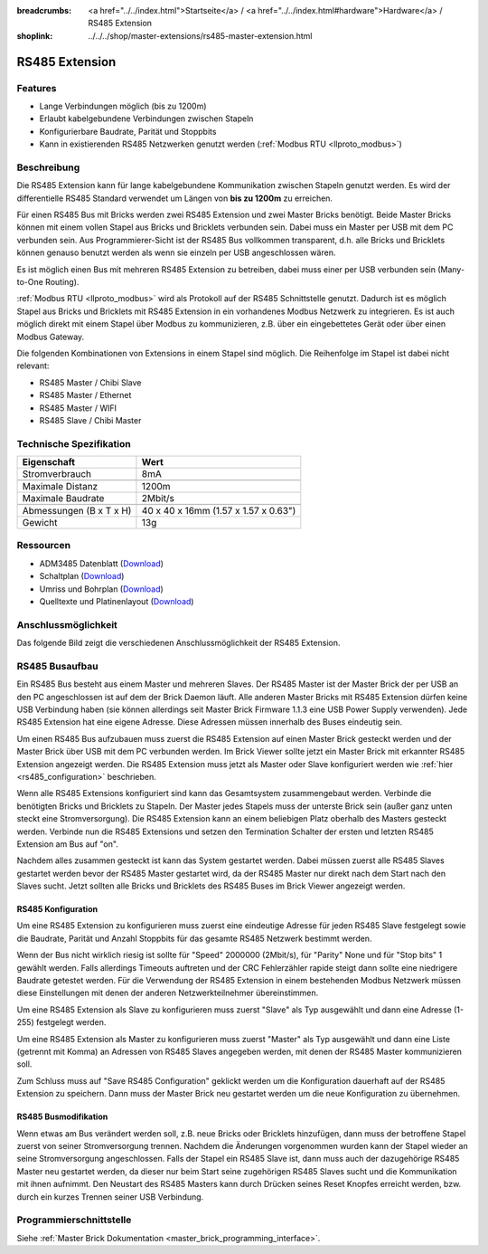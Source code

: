 
:breadcrumbs: <a href="../../index.html">Startseite</a> / <a href="../../index.html#hardware">Hardware</a> / RS485 Extension
:shoplink: ../../../shop/master-extensions/rs485-master-extension.html

.. _rs485_extension:

RS485 Extension
===============

.. raw:: html

	{% from "macros.html" import tfdocstart, tfdocimg, tfdocend %}
	{{
	    tfdocstart("Extensions/extension_rs485_tilted_350.jpg",
	               "Extensions/extension_rs485_tilted_600.jpg",
	               "RS485 Extension")
	}}
	{{
	    tfdocimg("Extensions/extension_rs485_top_100.jpg",
	             "Extensions/extension_rs485_top_600.jpg",
	             "RS485 Extension Oberseite")
	}}
	{{
	    tfdocimg("Extensions/extension_rs485_bottom_100.jpg",
	             "Extensions/extension_rs485_bottom_600.jpg",
	             "RS485 Extension Unterseite")
	}}
	{{ tfdocend() }}


Features
--------

* Lange Verbindungen möglich (bis zu 1200m)
* Erlaubt kabelgebundene Verbindungen zwischen Stapeln
* Konfigurierbare Baudrate, Parität und Stoppbits
* Kann in existierenden RS485 Netzwerken genutzt
  werden (:ref:`Modbus RTU <llproto_modbus>`)


Beschreibung
------------

Die RS485 Extension kann für lange kabelgebundene Kommunikation zwischen
Stapeln genutzt werden. Es wird der differentielle RS485 Standard verwendet
um Längen von **bis zu 1200m** zu erreichen.

Für einen RS485 Bus mit Bricks werden zwei RS485 Extension und zwei Master
Bricks benötigt. Beide Master Bricks können mit einem vollen Stapel aus Bricks
und Bricklets verbunden sein. Dabei muss ein Master per USB mit dem PC
verbunden sein. Aus Programmierer-Sicht ist der RS485 Bus vollkommen
transparent, d.h. alle Bricks und Bricklets können genauso benutzt werden
als wenn sie einzeln per USB angeschlossen wären.

Es ist möglich einen Bus mit mehreren RS485 Extension zu betreiben, dabei
muss einer per USB verbunden sein (Many-to-One Routing).

:ref:`Modbus RTU <llproto_modbus>` wird als Protokoll auf der RS485
Schnittstelle genutzt. Dadurch ist es möglich Stapel aus Bricks und Bricklets
mit RS485 Extension in ein vorhandenes Modbus Netzwerk zu integrieren. Es ist
auch möglich direkt mit einem Stapel über Modbus zu kommunizieren, z.B. über
ein eingebettetes Gerät oder über einen Modbus Gateway.

Die folgenden Kombinationen von Extensions in einem Stapel sind möglich.
Die Reihenfolge im Stapel ist dabei nicht relevant:

* RS485 Master / Chibi Slave
* RS485 Master / Ethernet
* RS485 Master / WIFI
* RS485 Slave / Chibi Master

Technische Spezifikation
------------------------

================================  ============================================================
Eigenschaft                       Wert
================================  ============================================================
Stromverbrauch                    8mA
--------------------------------  ------------------------------------------------------------
--------------------------------  ------------------------------------------------------------
Maximale Distanz                  1200m
Maximale Baudrate                 2Mbit/s
--------------------------------  ------------------------------------------------------------
--------------------------------  ------------------------------------------------------------
Abmessungen (B x T x H)           40 x 40 x 16mm (1.57 x 1.57 x 0.63")
Gewicht                           13g
================================  ============================================================


Ressourcen
----------

* ADM3485 Datenblatt (`Download <https://github.com/Tinkerforge/rs485-extension/raw/master/datasheets/ADM3485.pdf>`__)
* Schaltplan (`Download <https://github.com/Tinkerforge/rs485-extension/raw/master/hardware/rs485-extension-schematic.pdf>`__)
* Umriss und Bohrplan (`Download <../../_images/Dimensions/rs485_extension_dimensions.png>`__)
* Quelltexte und Platinenlayout (`Download <https://github.com/Tinkerforge/rs485-extension>`__)


.. _rs485_connectivity:

Anschlussmöglichkeit
--------------------

Das folgende Bild zeigt die verschiedenen Anschlussmöglichkeit der RS485 Extension.

.. image:: /Images/Extensions/extension_rs485_caption_600.jpg
   :scale: 100 %
   :alt: RS485 Extension mit Beschriftung
   :align: center
   :target: ../../_images/Extensions/extension_rs485_caption_800.jpg


RS485 Busaufbau
---------------

Ein RS485 Bus besteht aus einem Master und mehreren Slaves. Der RS485
Master ist der Master Brick der per USB an den PC angeschlossen ist auf dem
der Brick Daemon läuft. Alle anderen Master Bricks mit RS485 Extension dürfen
keine USB Verbindung haben (sie können allerdings seit Master Brick Firmware
1.1.3 eine USB Power Supply verwenden). Jede RS485 Extension hat eine eigene
Adresse. Diese Adressen müssen innerhalb des Buses eindeutig sein.

Um einen RS485 Bus aufzubauen muss zuerst die RS485 Extension auf einen
Master Brick gesteckt werden und der Master Brick über USB mit dem PC verbunden
werden. Im Brick Viewer sollte jetzt ein Master Brick mit erkannter RS485
Extension angezeigt werden. Die RS485 Extension muss jetzt als Master oder
Slave konfiguriert werden wie :ref:`hier <rs485_configuration>` beschrieben.

Wenn alle RS485 Extensions konfiguriert sind kann das Gesamtsystem
zusammengebaut werden. Verbinde die benötigten Bricks und Bricklets zu Stapeln.
Der Master jedes Stapels muss der unterste Brick sein (außer ganz
unten steckt eine Stromversorgung). Die RS485 Extension kann an einem beliebigen
Platz oberhalb des Masters gesteckt werden. Verbinde nun die RS485 Extensions
und setzen den Termination Schalter der ersten und letzten RS485 Extension am
Bus auf "on".

.. image:: /Images/Extensions/extension_rs485_assembly.jpg
   :scale: 90 %
   :alt: RS485 Extension Busaufbau
   :align: center
   :target: ../../_images/Extensions/extension_rs485_assembly.jpg

Nachdem alles zusammen gesteckt ist kann das System gestartet werden. Dabei
müssen zuerst alle RS485 Slaves gestartet werden bevor der RS485 Master
gestartet wird, da der RS485 Master nur direkt nach dem Start nach den Slaves
sucht. Jetzt sollten alle Bricks und Bricklets des RS485 Buses im Brick Viewer
angezeigt werden.


.. _rs485_configuration:

RS485 Konfiguration
^^^^^^^^^^^^^^^^^^^

Um eine RS485 Extension zu konfigurieren muss zuerst eine eindeutige Adresse
für jeden RS485 Slave festgelegt sowie die Baudrate, Parität und Anzahl
Stoppbits für das gesamte RS485 Netzwerk bestimmt werden.

.. image:: /Images/Extensions/extension_rs485_config.jpg
   :scale: 100 %
   :alt: RS485 Extension Konfiguration
   :align: center
   :target: ../../_images/Extensions/extension_rs485_config.jpg

Wenn der Bus nicht wirklich riesig ist sollte für "Speed" 2000000 (2Mbit/s),
für "Parity" None und für "Stop bits" 1 gewählt werden. Falls allerdings Timeouts
auftreten und der CRC Fehlerzähler rapide steigt dann sollte eine niedrigere
Baudrate getestet werden. Für die Verwendung der RS485 Extension in einem
bestehenden Modbus Netzwerk müssen diese Einstellungen mit denen der anderen
Netzwerkteilnehmer übereinstimmen.

Um eine RS485 Extension als Slave zu konfigurieren muss zuerst "Slave" als
Typ ausgewählt und dann eine Adresse (1-255) festgelegt werden.

.. image:: /Images/Extensions/extension_rs485_slave.jpg
   :scale: 100 %
   :alt: RS485 Konfiguration für Slave Modus
   :align: center
   :target: ../../_images/Extensions/extension_rs485_slave.jpg

Um eine RS485 Extension als Master zu konfigurieren muss zuerst "Master" als
Typ ausgewählt und dann eine Liste (getrennt mit Komma) an Adressen von RS485
Slaves angegeben werden, mit denen der RS485 Master kommunizieren soll.

.. image:: /Images/Extensions/extension_rs485_master.jpg
   :scale: 100 %
   :alt: RS485 Konfiguration für Master Modus
   :align: center
   :target: ../../_images/Extensions/extension_rs485_master.jpg

Zum Schluss muss auf "Save RS485 Configuration" geklickt werden um die
Konfiguration dauerhaft auf der RS485 Extension zu speichern.
Dann muss der Master Brick neu gestartet werden um die neue Konfiguration zu
übernehmen.


RS485 Busmodifikation
^^^^^^^^^^^^^^^^^^^^^

Wenn etwas am Bus verändert werden soll, z.B. neue Bricks oder Bricklets
hinzufügen, dann muss der betroffene Stapel zuerst von seiner
Stromversorgung trennen. Nachdem die Änderungen vorgenommen wurden kann der Stapel
wieder an seine Stromversorgung angeschlossen. Falls der Stapel ein RS485
Slave ist, dann muss auch der dazugehörige RS485 Master neu gestartet werden,
da dieser nur beim Start seine zugehörigen RS485 Slaves sucht und die
Kommunikation mit ihnen aufnimmt. Den Neustart des RS485 Masters kann
durch Drücken seines Reset Knopfes erreicht werden, bzw. durch ein kurzes Trennen
seiner USB Verbindung.


Programmierschnittstelle
------------------------

Siehe :ref:`Master Brick Dokumentation <master_brick_programming_interface>`.

